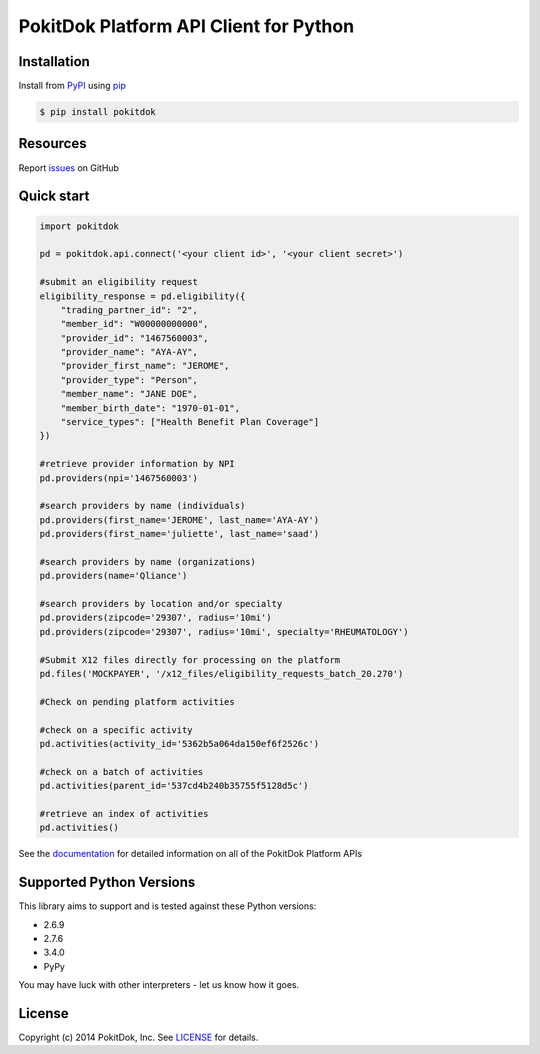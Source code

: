 PokitDok Platform API Client for Python
=======================================

Installation
------------

Install from PyPI_ using pip_

.. code-block:: bash

    $ pip install pokitdok


Resources
---------

Report issues_ on GitHub


Quick start
-----------

.. code-block:: python

    import pokitdok

    pd = pokitdok.api.connect('<your client id>', '<your client secret>')

    #submit an eligibility request
    eligibility_response = pd.eligibility({
        "trading_partner_id": "2",
        "member_id": "W00000000000",
        "provider_id": "1467560003",
        "provider_name": "AYA-AY",
        "provider_first_name": "JEROME",
        "provider_type": "Person",
        "member_name": "JANE DOE",
        "member_birth_date": "1970-01-01",
        "service_types": ["Health Benefit Plan Coverage"]
    })

    #retrieve provider information by NPI
    pd.providers(npi='1467560003')

    #search providers by name (individuals)
    pd.providers(first_name='JEROME', last_name='AYA-AY')
    pd.providers(first_name='juliette', last_name='saad')

    #search providers by name (organizations)
    pd.providers(name='Qliance')

    #search providers by location and/or specialty
    pd.providers(zipcode='29307', radius='10mi')
    pd.providers(zipcode='29307', radius='10mi', specialty='RHEUMATOLOGY')

    #Submit X12 files directly for processing on the platform
    pd.files('MOCKPAYER', '/x12_files/eligibility_requests_batch_20.270')

    #Check on pending platform activities

    #check on a specific activity
    pd.activities(activity_id='5362b5a064da150ef6f2526c')

    #check on a batch of activities
    pd.activities(parent_id='537cd4b240b35755f5128d5c')

    #retrieve an index of activities
    pd.activities()



See the documentation_ for detailed information on all of the PokitDok Platform APIs

Supported Python Versions
-------------------------

This library aims to support and is tested against these Python versions:

* 2.6.9
* 2.7.6
* 3.4.0
* PyPy

You may have luck with other interpreters - let us know how it goes.

License
-------

Copyright (c) 2014 PokitDok, Inc.  See LICENSE_ for details.

.. _documentation: https://platform.pokitdok.com
.. _issues: https://github.com/PokitDokInc/pokitdok-python/issues
.. _PyPI: https://pypi.python.org/pypi
.. _pip: https://pypi.python.org/pypi/pip
.. _LICENSE: LICENSE.txt

